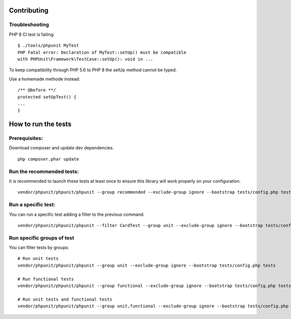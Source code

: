 Contributing
====================

Troubleshooting
----------------

PHP 8 CI test is failing:
::
    $ ./tools/phpunit MyTest
    PHP Fatal error: Declaration of MyTest::setUp() must be compatible
    with PHPUnit\Framework\TestCase::setUp(): void in ...

To keep compatibility through PHP 5.6 to PHP 8 the setUp method cannot be typed.  

Use a homemade methode instead:
::
    /** @before **/
    protected setUpTest() {
    ...
    }
    
How to run the tests
====================

Prerequisites:
--------------

Download composer and update dev dependencies.
::

    php composer.phar update

Run the recommended tests:
--------------------------

It is recommended to launch these tests at least once to ensure this library will work properly on your configuration.
::

    vendor/phpunit/phpunit/phpunit --group recommended --exclude-group ignore --bootstrap tests/config.php tests

Run a specific test:
--------------------

You can run a specific test adding a filter to the previous command.
::

    vendor/phpunit/phpunit/phpunit --filter CardTest --group unit --exclude-group ignore --bootstrap tests/config.php tests

Run specific groups of test
---------------------------

You can filter tests by groups:
::

    # Run unit tests
    vendor/phpunit/phpunit/phpunit --group unit --exclude-group ignore --bootstrap tests/config.php tests

    # Run functional tests
    vendor/phpunit/phpunit/phpunit --group functional --exclude-group ignore --bootstrap tests/config.php tests

    # Run unit tests and functional tests
    vendor/phpunit/phpunit/phpunit --group unit,functional --exclude-group ignore --bootstrap tests/config.php tests

